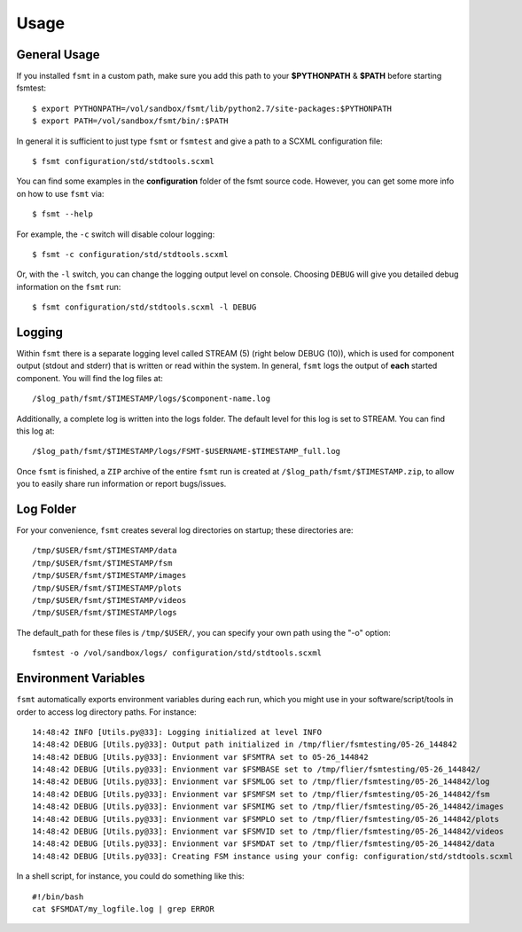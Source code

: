 Usage
===============

General Usage
--------------------------

If you installed ``fsmt`` in a custom path, make sure you add this path to your 
**$PYTHONPATH** & **$PATH** before starting fsmtest::

    $ export PYTHONPATH=/vol/sandbox/fsmt/lib/python2.7/site-packages:$PYTHONPATH
    $ export PATH=/vol/sandbox/fsmt/bin/:$PATH

In general it is sufficient to just type ``fsmt`` or ``fsmtest`` and give a 
path to a SCXML configuration file::

    $ fsmt configuration/std/stdtools.scxml

You can find some examples in the **configuration** folder of the fsmt source 
code. However, you can get some more info on how to use ``fsmt`` via::

    $ fsmt --help

For example, the ``-c`` switch will disable colour logging::

    $ fsmt -c configuration/std/stdtools.scxml
    
Or, with the ``-l`` switch, you can change the logging output level on console.
Choosing ``DEBUG`` will give you detailed debug information on the ``fsmt``
run::

    $ fsmt configuration/std/stdtools.scxml -l DEBUG
	

Logging
--------------------------
Within ``fsmt`` there is a separate logging level called STREAM (5) (right 
below DEBUG (10)), which is used for component output (stdout and stderr) that 
is written or read within the system.
In general, ``fsmt`` logs the output of **each** started component. You will 
find the log files at::

    /$log_path/fsmt/$TIMESTAMP/logs/$component-name.log
    
Additionally, a complete log is written into the logs folder. The default 
level for this log is set to STREAM. You can find this log at::

    /$log_path/fsmt/$TIMESTAMP/logs/FSMT-$USERNAME-$TIMESTAMP_full.log
    

Once ``fsmt`` is finished, a ``ZIP`` archive of the entire ``fsmt`` run is 
created at ``/$log_path/fsmt/$TIMESTAMP.zip``, to allow you to easily share 
run information or report bugs/issues.

Log Folder
--------------------------

For your convenience, ``fsmt`` creates several log directories on startup; 
these directories are::

    /tmp/$USER/fsmt/$TIMESTAMP/data
    /tmp/$USER/fsmt/$TIMESTAMP/fsm
    /tmp/$USER/fsmt/$TIMESTAMP/images
    /tmp/$USER/fsmt/$TIMESTAMP/plots
    /tmp/$USER/fsmt/$TIMESTAMP/videos
    /tmp/$USER/fsmt/$TIMESTAMP/logs

The default_path for these files is ``/tmp/$USER/``, you can specify your own 
path using the "-o" option::

    fsmtest -o /vol/sandbox/logs/ configuration/std/stdtools.scxml 


Environment Variables
--------------------------

``fsmt`` automatically exports environment variables during each run, which 
you might use in your software/script/tools in order to access log directory 
paths. For instance::

    14:48:42 INFO [Utils.py@33]: Logging initialized at level INFO
    14:48:42 DEBUG [Utils.py@33]: Output path initialized in /tmp/flier/fsmtesting/05-26_144842
    14:48:42 DEBUG [Utils.py@33]: Envionment var $FSMTRA set to 05-26_144842
    14:48:42 DEBUG [Utils.py@33]: Envionment var $FSMBASE set to /tmp/flier/fsmtesting/05-26_144842/
    14:48:42 DEBUG [Utils.py@33]: Envionment var $FSMLOG set to /tmp/flier/fsmtesting/05-26_144842/log
    14:48:42 DEBUG [Utils.py@33]: Envionment var $FSMFSM set to /tmp/flier/fsmtesting/05-26_144842/fsm
    14:48:42 DEBUG [Utils.py@33]: Envionment var $FSMIMG set to /tmp/flier/fsmtesting/05-26_144842/images
    14:48:42 DEBUG [Utils.py@33]: Envionment var $FSMPLO set to /tmp/flier/fsmtesting/05-26_144842/plots
    14:48:42 DEBUG [Utils.py@33]: Envionment var $FSMVID set to /tmp/flier/fsmtesting/05-26_144842/videos
    14:48:42 DEBUG [Utils.py@33]: Envionment var $FSMDAT set to /tmp/flier/fsmtesting/05-26_144842/data
    14:48:42 DEBUG [Utils.py@33]: Creating FSM instance using your config: configuration/std/stdtools.scxml

In a shell script, for instance, you could do something like this::

    #!/bin/bash
    cat $FSMDAT/my_logfile.log | grep ERROR

